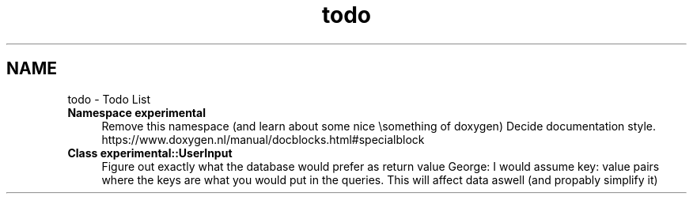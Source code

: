 .TH "todo" 3 "Sat Dec 26 2020" "openPilotLog" \" -*- nroff -*-
.ad l
.nh
.SH NAME
todo \- Todo List 

.IP "\fBNamespace \fBexperimental\fP \fP" 1c
Remove this namespace (and learn about some nice \\something of doxygen) Decide documentation style\&. https://www.doxygen.nl/manual/docblocks.html#specialblock  
.IP "\fBClass \fBexperimental::UserInput\fP \fP" 1c
Figure out exactly what the database would prefer as return value George: I would assume key: value pairs where the keys are what you would put in the queries\&. This will affect data aswell (and propably simplify it) 
.PP

